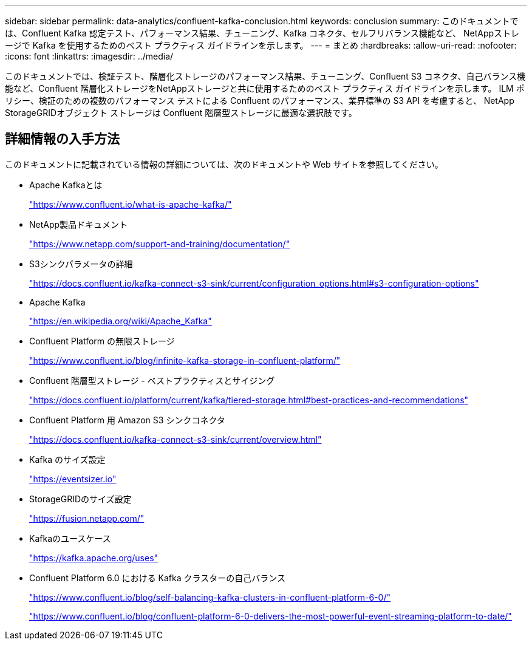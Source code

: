 ---
sidebar: sidebar 
permalink: data-analytics/confluent-kafka-conclusion.html 
keywords: conclusion 
summary: このドキュメントでは、Confluent Kafka 認定テスト、パフォーマンス結果、チューニング、Kafka コネクタ、セルフリバランス機能など、 NetAppストレージで Kafka を使用するためのベスト プラクティス ガイドラインを示します。 
---
= まとめ
:hardbreaks:
:allow-uri-read: 
:nofooter: 
:icons: font
:linkattrs: 
:imagesdir: ../media/


[role="lead"]
このドキュメントでは、検証テスト、階層化ストレージのパフォーマンス結果、チューニング、Confluent S3 コネクタ、自己バランス機能など、Confluent 階層化ストレージをNetAppストレージと共に使用するためのベスト プラクティス ガイドラインを示します。  ILM ポリシー、検証のための複数のパフォーマンス テストによる Confluent のパフォーマンス、業界標準の S3 API を考慮すると、 NetApp StorageGRIDオブジェクト ストレージは Confluent 階層型ストレージに最適な選択肢です。



== 詳細情報の入手方法

このドキュメントに記載されている情報の詳細については、次のドキュメントや Web サイトを参照してください。

* Apache Kafkaとは
+
https://www.confluent.io/what-is-apache-kafka/["https://www.confluent.io/what-is-apache-kafka/"^]

* NetApp製品ドキュメント
+
https://www.netapp.com/support-and-training/documentation/["https://www.netapp.com/support-and-training/documentation/"^]

* S3シンクパラメータの詳細
+
https://docs.confluent.io/kafka-connect-s3-sink/current/configuration_options.html["https://docs.confluent.io/kafka-connect-s3-sink/current/configuration_options.html#s3-configuration-options"^]

* Apache Kafka
+
https://en.wikipedia.org/wiki/Apache_Kafka["https://en.wikipedia.org/wiki/Apache_Kafka"^]

* Confluent Platform の無限ストレージ
+
https://www.confluent.io/blog/infinite-kafka-storage-in-confluent-platform/["https://www.confluent.io/blog/infinite-kafka-storage-in-confluent-platform/"^]

* Confluent 階層型ストレージ - ベストプラクティスとサイジング
+
https://docs.confluent.io/platform/current/kafka/tiered-storage.html#best-practices-and-recommendations["https://docs.confluent.io/platform/current/kafka/tiered-storage.html#best-practices-and-recommendations"^]

* Confluent Platform 用 Amazon S3 シンクコネクタ
+
https://docs.confluent.io/kafka-connect-s3-sink/current/overview.html["https://docs.confluent.io/kafka-connect-s3-sink/current/overview.html"^]

* Kafka のサイズ設定
+
https://eventsizer.io["https://eventsizer.io"]

* StorageGRIDのサイズ設定
+
https://fusion.netapp.com/["https://fusion.netapp.com/"^]

* Kafkaのユースケース
+
https://kafka.apache.org/uses["https://kafka.apache.org/uses"^]

* Confluent Platform 6.0 における Kafka クラスターの自己バランス
+
https://www.confluent.io/blog/self-balancing-kafka-clusters-in-confluent-platform-6-0/["https://www.confluent.io/blog/self-balancing-kafka-clusters-in-confluent-platform-6-0/"^]

+
https://www.confluent.io/blog/confluent-platform-6-0-delivers-the-most-powerful-event-streaming-platform-to-date/["https://www.confluent.io/blog/confluent-platform-6-0-delivers-the-most-powerful-event-streaming-platform-to-date/"^]


